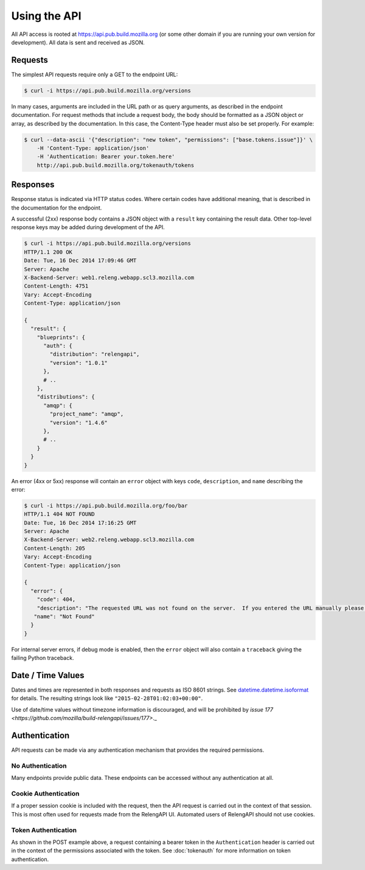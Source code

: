 Using the API
=============

All API access is rooted at https://api.pub.build.mozilla.org (or some other domain if you are running your own version for development).
All data is sent and received as JSON.

Requests
--------

The simplest API requests require only a GET to the endpoint URL:

.. code-block:: none

    $ curl -i https://api.pub.build.mozilla.org/versions

In many cases, arguments are included in the URL path or as query arguments, as described in the endpoint documentation.
For request methods that include a request body, the body should be formatted as a JSON object or array, as described by the documentation.
In this case, the Content-Type header must also be set properly.
For example:

.. code-block:: none

    $ curl --data-ascii '{"description": "new token", "permissions": ["base.tokens.issue"]}' \
        -H 'Content-Type: application/json'
        -H 'Authentication: Bearer your.token.here'
        http://api.pub.build.mozilla.org/tokenauth/tokens

Responses
---------

Response status is indicated via HTTP status codes.
Where certain codes have additional meaning, that is described in the documentation for the endpoint.

A successful (2xx) response body contains a JSON object with a ``result`` key containing the result data.
Other top-level response keys may be added during development of the API.

.. code-block:: none

    $ curl -i https://api.pub.build.mozilla.org/versions
    HTTP/1.1 200 OK
    Date: Tue, 16 Dec 2014 17:09:46 GMT
    Server: Apache
    X-Backend-Server: web1.releng.webapp.scl3.mozilla.com
    Content-Length: 4751
    Vary: Accept-Encoding
    Content-Type: application/json

    {
      "result": {
        "blueprints": {
          "auth": {
            "distribution": "relengapi",
            "version": "1.0.1"
          },
          # ..
        },
        "distributions": {
          "amqp": {
            "project_name": "amqp",
            "version": "1.4.6"
          },
          # ..
        }
      }
    }

An error (4xx or 5xx) response will contain an ``error`` object with keys ``code``, ``description``, and ``name`` describing the error:


.. code-block:: none

    $ curl -i https://api.pub.build.mozilla.org/foo/bar
    HTTP/1.1 404 NOT FOUND
    Date: Tue, 16 Dec 2014 17:16:25 GMT
    Server: Apache
    X-Backend-Server: web2.releng.webapp.scl3.mozilla.com
    Content-Length: 205
    Vary: Accept-Encoding
    Content-Type: application/json

    {
      "error": {
        "code": 404,
        "description": "The requested URL was not found on the server.  If you entered the URL manually please check your spelling and try again.",
       "name": "Not Found"
      }
    }

For internal server errors, if debug mode is enabled, then the ``error`` object will also contain a ``traceback`` giving the failing Python traceback.

.. _Datetime-Format:

Date / Time Values
------------------

Dates and times are represented in both responses and requests as ISO 8601 strings.
See `datetime.datetime.isoformat <https://docs.python.org/2/library/datetime.html#datetime.datetime.isoformat>`_ for details.
The resulting strings look like ``"2015-02-28T01:02:03+00:00"``.

Use of date/time values without timezone information is discouraged, and will be prohibited by `issue 177 <https://github.com/mozilla/build-relengapi/issues/177>`._

Authentication
--------------

API requests can be made via any authentication mechanism that provides the required permissions.

No Authentication
.................

Many endpoints provide public data.
These endpoints can be accessed without any authentication at all.

Cookie Authentication
......................

If a proper session cookie is included with the request, then the API request is carried out in the context of that session.
This is most often used for requests made from the RelengAPI UI.
Automated users of RelengAPI should not use cookies.

Token Authentication
....................

As shown in the POST example above, a request containing a bearer token in the ``Authentication`` header is carried out in the context of the permissions associated with the token.
See :doc:`tokenauth` for more information on token authentication.
